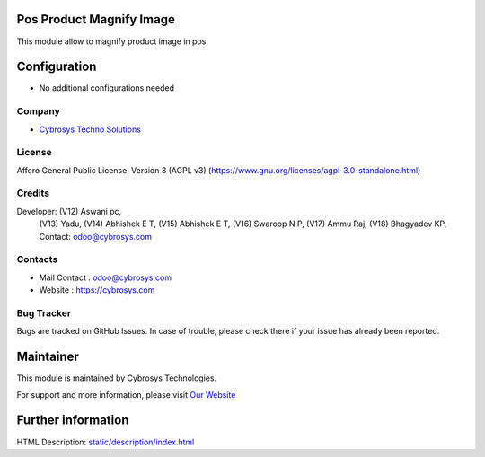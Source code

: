 .. image:: https://img.shields.io/badge/license-AGPL--3-blue.svg
    :target: https://www.gnu.org/licenses/agpl-3.0-standalone.html
    :alt: License: AGPL-3

Pos Product Magnify Image
=========================
This module allow to magnify product image in pos.

Configuration
=============
* No additional configurations needed

Company
-------
* `Cybrosys Techno Solutions <https://cybrosys.com/>`__

License
-------
Affero General Public License, Version 3 (AGPL v3)
(https://www.gnu.org/licenses/agpl-3.0-standalone.html)

Credits
-------
Developer: (V12) Aswani pc,
           (V13) Yadu,
           (V14) Abhishek E T,
           (V15) Abhishek E T,
           (V16) Swaroop N P,
           (V17) Ammu Raj,
           (V18) Bhagyadev KP, Contact: odoo@cybrosys.com

Contacts
--------
* Mail Contact : odoo@cybrosys.com
* Website : https://cybrosys.com

Bug Tracker
-----------
Bugs are tracked on GitHub Issues. In case of trouble, please check there if your issue has already been reported.

Maintainer
==========
.. image:: https://cybrosys.com/images/logo.png
   :target: https://cybrosys.com

This module is maintained by Cybrosys Technologies.

For support and more information, please visit `Our Website <https://cybrosys.com/>`__

Further information
===================
HTML Description: `<static/description/index.html>`__
